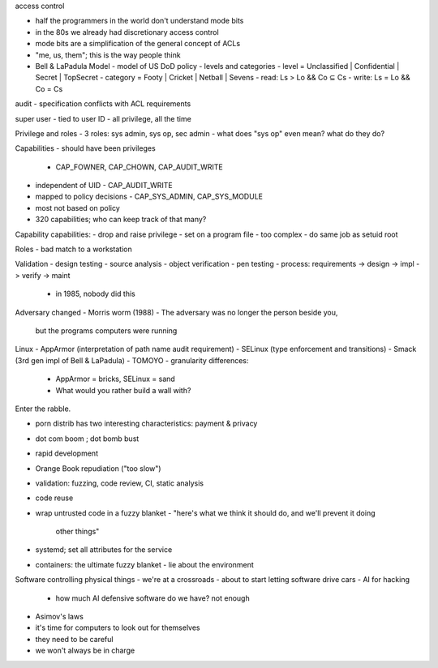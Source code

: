 access control

- half the programmers in the world don't understand mode bits
- in the 80s we already had discretionary access control
- mode bits are a simplification of the general concept of ACLs
- "me, us, them"; this is the way people think

- Bell & LaPadula Model
  - model of US DoD policy
  - levels and categories
  - level = Unclassified | Confidential | Secret | TopSecret
  - category = Footy | Cricket | Netball | Sevens
  - read: Ls > Lo && Co ⊆ Cs
  - write: Ls = Lo && Co = Cs

audit
- specification conflicts with ACL requirements

super user
- tied to user ID
- all privilege, all the time

Privilege and roles
- 3 roles: sys admin, sys op, sec admin
- what does "sys op" even mean? what do they do?

Capabilities
- should have been privileges
  - CAP_FOWNER, CAP_CHOWN, CAP_AUDIT_WRITE
- independent of UID
  - CAP_AUDIT_WRITE
- mapped to policy decisions
  - CAP_SYS_ADMIN, CAP_SYS_MODULE
- most not based on policy
- 320 capabilities; who can keep track of that many?

Capability capabilities:
- drop and raise privilege
- set on a program file
- too complex
- do same job as setuid root

Roles
- bad match to a workstation

Validation
- design testing
- source analysis
- object verification
- pen testing
- process: requirements -> design -> impl -> verify -> maint
  - in 1985, nobody did this

Adversary changed
- Morris worm (1988)
- The adversary was no longer the person beside you,
  but the programs computers were running

Linux
- AppArmor (interpretation of path name audit requirement)
- SELinux (type enforcement and transitions)
- Smack (3rd gen impl of Bell & LaPadula)
- TOMOYO
- granularity differences:
  - AppArmor = bricks, SELinux = sand
  - What would you rather build a wall with?

Enter the rabble.

- porn distrib has two interesting characteristics: payment & privacy
- dot com boom ; dot bomb bust
- rapid development
- Orange Book repudiation ("too slow")
- validation: fuzzing, code review, CI, static analysis
- code reuse
- wrap untrusted code in a fuzzy blanket
  - "here's what we think it should do, and we'll prevent it doing
    other things"
- systemd; set all attributes for the service
- containers: the ultimate fuzzy blanket
  - lie about the environment

Software controlling physical things
- we're at a crossroads
- about to start letting software drive cars
- AI for hacking
  - how much AI defensive software do we have?  not enough
- Asimov's laws

- it's time for computers to look out for themselves
- they need to be careful
- we won't always be in charge
